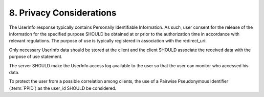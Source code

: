 8.  Privacy Considerations
=================================

The UserInfo response typically contains Personally Identifiable Information. 
As such, user consent for the release of the information for the specified purpose SHOULD be obtained at or prior to the authorization time
in accordance with relevant regulations. 
The purpose of use is typically registered in association with the redirect_uri.

Only necessary UserInfo data should be stored at the client 
and the client SHOULD associate the received data with the purpose of use statement.

The server SHOULD make the UserInfo access log available to the user
so that the user can monitor who accessed his data.

To protect the user from a possible correlation among clients,  
the use of a Pairwise Pseudonymous Identifier (:term:`PPID`) as the user_id SHOULD be considered.

